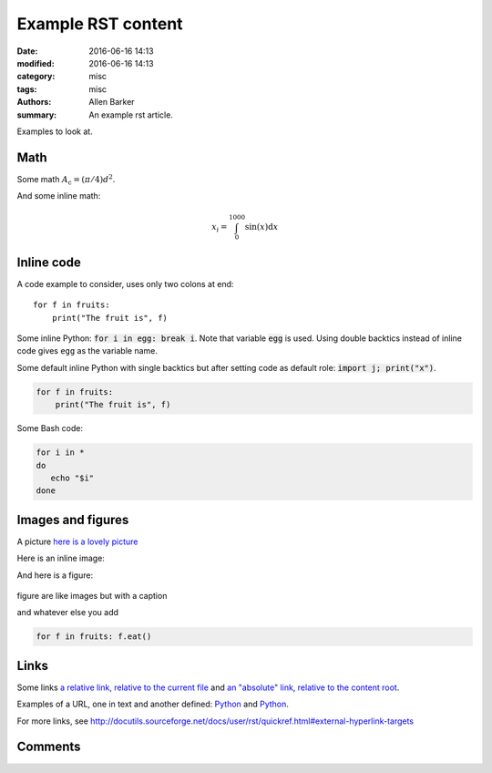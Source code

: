 Example RST content
###################

:date: 2016-06-16 14:13
:modified: 2016-06-16 14:13
:category: misc
:tags: misc
:authors: Allen Barker
:summary: An example rst article.

Examples to look at.

Math
----

Some math :math:`A_\text{c} = (\pi/4) d^2`.

And some inline math:

.. math::

   x_i = \int_0^{1000} \sin(x) \mathrm{d}x

Inline code
-----------

A code example to consider, uses only two colons at end::

   for f in fruits:
       print("The fruit is", f)


Some inline Python: :code:`for i in egg: break i`.  Note that variable :code:`egg`
is used.  Using double backtics instead of inline code gives ``egg`` as the variable name.

.. default-role:: code

Some default inline Python with single backtics but after setting code as default role: `import j; print("x")`.

.. code-block:: python

   for f in fruits:
       print("The fruit is", f)

Some Bash code:

.. code-block:: bash

   for i in *
   do
      echo "$i"
   done


Images and figures
------------------

A picture `here is a lovely picture <{filename}/images/oldguitar.jpg>`_

Here is an inline image:

.. image:: {filename}/images/oldguitar.jpg
    :width: 200px
    :align: center
    :alt: alternate text

And here is a figure:

.. figure:: {filename}/images/oldguitar.jpg
    :align: center
    :width: 100px
    :alt: alternate text
    :figclass: align-center

    figure are like images but with a caption

    and whatever else you add

    .. code-block:: python

       for f in fruits: f.eat()

Links
-----

.. _Python: http://www.python.org/

Some links `a relative link, relative to the current file
<{filename}./example_markdown_content_file_DRAFT.md>`_ and `an "absolute" link,
relative to the content root
<{filename}/example_markdown_content_file_DRAFT.md>`_.

Examples of a URL, one in text and another defined: `Python
<http://www.python.org/>`_ and Python_.

For more links, see http://docutils.sourceforge.net/docs/user/rst/quickref.html#external-hyperlink-targets

Comments
--------
